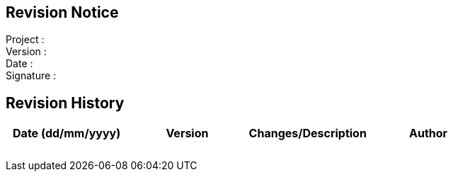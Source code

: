 :!numbered:
:hardbreaks:
:sectnumlevels: 6
:sectids:
:sectanchors:
:imagesdir: ./images
:iconsdir: ./icons
:stylesdir: ./styles
:scriptsdir: ./js

== Revision Notice

Project :
Version :
Date :
Signature :

== Revision History

[width="100%",options="header,footer"]
|====================
| Date (dd/mm/yyyy) | Version | Changes/Description | Author
| | |
| | |
| | |
| | |
| | |
| | |
| | |
| | |
|====================

